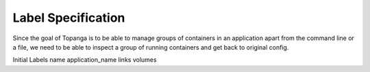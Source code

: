 Label Specification
###################
Since the goal of Topanga is to be able to manage groups of containers in an application apart from the command line
or a file, we need to be able to inspect a group of running containers and get back to original config.

Initial Labels
name
application_name
links
volumes
